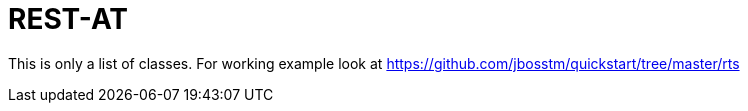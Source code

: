 = REST-AT

This is only a list of classes. For working example look at
https://github.com/jbosstm/quickstart/tree/master/rts